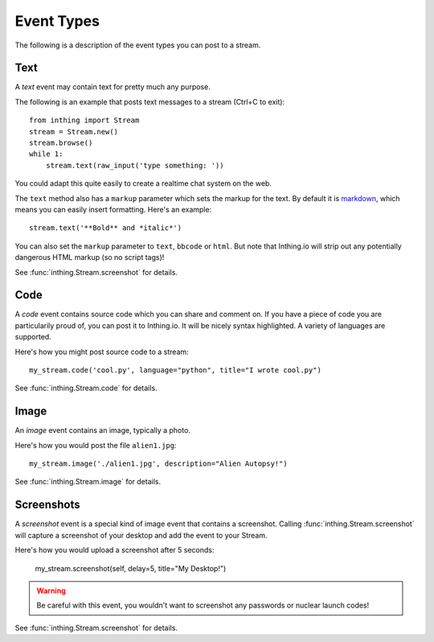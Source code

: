 .. _eventtypes:

Event Types
===========

The following is a description of the event types you can post to a stream.

Text
----

A *text* event may contain text for pretty much any purpose.

The following is an example that posts text messages to a stream (Ctrl+C to exit)::

    from inthing import Stream
    stream = Stream.new()
    stream.browse()
    while 1:
        stream.text(raw_input('type something: '))

You could adapt this quite easily to create a realtime chat system on the web.

The ``text`` method also has a ``markup`` parameter which sets the markup for the text. By default it is `markdown <http://commonmark.org/help/>`_, which means you can easily insert formatting. Here's an example::

    stream.text('**Bold** and *italic*')

You can also set the ``markup`` parameter to ``text``, ``bbcode`` or ``html``. But note that Inthing.io will strip out any potentially dangerous HTML markup (so no script tags)!

See :func:`inthing.Stream.screenshot` for details.


Code
----

A *code* event contains source code which you can share and comment on. If you have a piece of code you are particularily proud of, you can post it to Inthing.io. It will be nicely syntax highlighted. A variety of languages are supported.

Here's how you might post source code to a stream::

    my_stream.code('cool.py', language="python", title="I wrote cool.py")

See :func:`inthing.Stream.code` for details.


Image
-----

An *image* event contains an image, typically a photo.

Here's how you would post the file ``alien1.jpg``::

    my_stream.image('./alien1.jpg', description="Alien Autopsy!")

See :func:`inthing.Stream.image` for details.


Screenshots
-----------

A *screenshot* event is a special kind of image event that contains a screenshot. Calling :func:`inthing.Stream.screenshot` will capture a screenshot of your desktop and add the event to your Stream.

Here's how you would upload a screenshot after 5 seconds:

    my_stream.screenshot(self, delay=5, title="My Desktop!")

.. warning:: Be careful with this event, you wouldn't want to screenshot any passwords or nuclear launch codes!

See :func:`inthing.Stream.screenshot` for details.